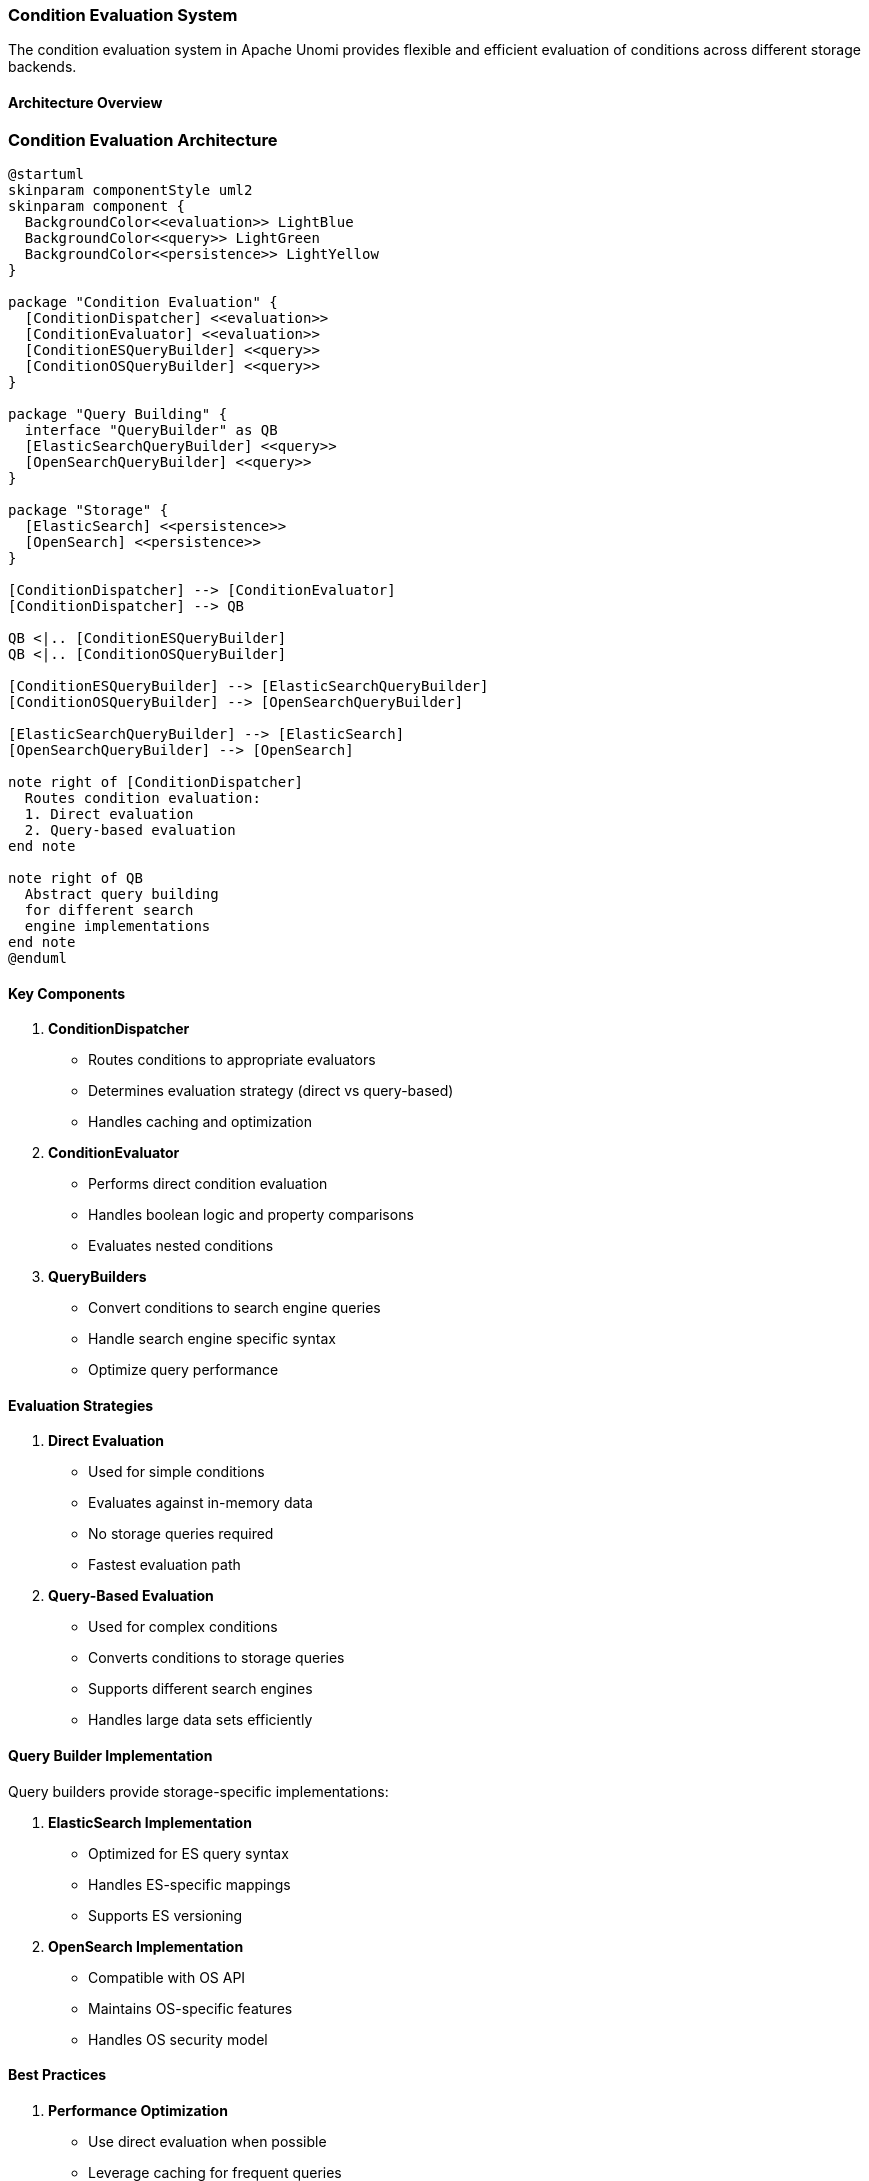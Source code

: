 //
// Licensed under the Apache License, Version 2.0 (the "License");
// you may not use this file except in compliance with the License.
// You may obtain a copy of the License at
//
//      http://www.apache.org/licenses/LICENSE-2.0
//
// Unless required by applicable law or agreed to in writing, software
// distributed under the License is distributed on an "AS IS" BASIS,
// WITHOUT WARRANTIES OR CONDITIONS OF ANY KIND, either express or implied.
// See the License for the specific language governing permissions and
// limitations under the License.
//
=== Condition Evaluation System

The condition evaluation system in Apache Unomi provides flexible and efficient evaluation of conditions across different storage backends.

==== Architecture Overview

=== Condition Evaluation Architecture

[plantuml]
----
@startuml
skinparam componentStyle uml2
skinparam component {
  BackgroundColor<<evaluation>> LightBlue
  BackgroundColor<<query>> LightGreen
  BackgroundColor<<persistence>> LightYellow
}

package "Condition Evaluation" {
  [ConditionDispatcher] <<evaluation>>
  [ConditionEvaluator] <<evaluation>>
  [ConditionESQueryBuilder] <<query>>
  [ConditionOSQueryBuilder] <<query>>
}

package "Query Building" {
  interface "QueryBuilder" as QB
  [ElasticSearchQueryBuilder] <<query>>
  [OpenSearchQueryBuilder] <<query>>
}

package "Storage" {
  [ElasticSearch] <<persistence>>
  [OpenSearch] <<persistence>>
}

[ConditionDispatcher] --> [ConditionEvaluator]
[ConditionDispatcher] --> QB

QB <|.. [ConditionESQueryBuilder]
QB <|.. [ConditionOSQueryBuilder]

[ConditionESQueryBuilder] --> [ElasticSearchQueryBuilder]
[ConditionOSQueryBuilder] --> [OpenSearchQueryBuilder]

[ElasticSearchQueryBuilder] --> [ElasticSearch]
[OpenSearchQueryBuilder] --> [OpenSearch]

note right of [ConditionDispatcher]
  Routes condition evaluation:
  1. Direct evaluation
  2. Query-based evaluation
end note

note right of QB
  Abstract query building
  for different search
  engine implementations
end note
@enduml
----

==== Key Components

1. *ConditionDispatcher*
- Routes conditions to appropriate evaluators
- Determines evaluation strategy (direct vs query-based)
- Handles caching and optimization

2. *ConditionEvaluator*
- Performs direct condition evaluation
- Handles boolean logic and property comparisons
- Evaluates nested conditions

3. *QueryBuilders*
- Convert conditions to search engine queries
- Handle search engine specific syntax
- Optimize query performance

==== Evaluation Strategies

1. *Direct Evaluation*
- Used for simple conditions
- Evaluates against in-memory data
- No storage queries required
- Fastest evaluation path

2. *Query-Based Evaluation*
- Used for complex conditions
- Converts conditions to storage queries
- Supports different search engines
- Handles large data sets efficiently

==== Query Builder Implementation

Query builders provide storage-specific implementations:

1. *ElasticSearch Implementation*
- Optimized for ES query syntax
- Handles ES-specific mappings
- Supports ES versioning

2. *OpenSearch Implementation*
- Compatible with OS API
- Maintains OS-specific features
- Handles OS security model

==== Best Practices

1. *Performance Optimization*
- Use direct evaluation when possible
- Leverage caching for frequent queries
- Consider query complexity impact

2. *Implementation Guidelines*
- Implement storage-specific query builders
- Handle version compatibility
- Consider security implications